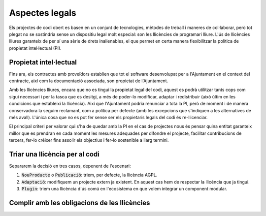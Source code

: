 ***************
Aspectes legals
***************

Els projectes de codi obert es basen en un conjunt de tecnologies, mètodes de
treball i maneres de col·laborar, però tot plegat no se sostindria sense un
dispositiu legal molt especial: son les llicències de programari lliure. L'ús de
llicències lliures garanteix de per sí una sèrie de drets inalienables, el que
permet en certa manera flexibilitzar la política de propietat intel·lectual
(PI).

Propietat intel·lectual
=======================

Fins ara, els contractes amb proveïdors establien que tot el software
desenvolupat per a l'Ajuntament en el context del contracte, així com la
documentació associada, son propietat de l'Ajuntament.

Amb les llicències lliures, encara que no es tingui la propietat legal del codi,
aquest es podrà utilitzar tants cops com sigui necessari i per la tasca que es
desitgi, a més de poder-lo modificar, adaptar i redistribuir (això últim en les
condicions que estableixi la llicència). Així que l'Ajuntament podria renunciar
a tota la PI, però de moment i de manera conservadora la seguim reclamant, com a
política per defecte (amb les excepcions que s'indiquen a les alternatives de
més avall). L'única cosa que no es pot fer sense ser els propietaris legals del
codi és re-llicenciar.

El principal criteri per valorar qui s'ha de quedar amb la PI en el cas de
projectes nous és pensar quina entitat garanteix millor que es prendran en cada
moment les mesures adequades per difondre el projecte, facilitar contribucions
de tercers, fer-lo créixer fins assolir els objectius i fer-lo sostenible a
llarg termini.

.. mes:: Establir l'Ajuntament de Barcelona com a propietari del nou codi font i la nova documentació
   :id: M_4DC
   :tags: Contractar; Adaptació; Plugin; NouProducte; Publicació
   :links: A_C87; A_EE9; A_3B6

   És la opció per defecte, però no la única. Se li imposa al contractista una
   cessió de titularitat de tot el codi i documentació generades.

   Té especialment sentit que l'Ajuntament vulgui concentrar tots els drets de
   propietat sobre projectes emblemàtics, d'utilitat principalment entre
   administracions públiques, i sobre els quals pretengui determinar en gran
   mesura les regles de governança.

.. alt:: Cedir la propietat del nou codi font al propietari legal del codi original
   :tags: Contractar; Adaptació

   Quan adaptem un producte ja existent, pot ser que per acceptar la inclusió
   del nostre codi al producte original ens demanin signar un *Contributor
   Licence Agreement* (CLA) o contracte equivalent. Si no és així, les parts que
   desenvolupi l'Ajuntament poden ser de la seva propietat.

.. alt:: Cedir la propietat del codi font a una entitat independent sense ànim de lucre
   :tags: Contractar; Plugin; NouProducte; Publicació

   Hi ha una tercera opció, si l'objectiu és que la titularitat recaigui
   finalment en una entitat externa encarregada de la gestió i governança del
   projecte a llarg termini. Per la naturalesa de la funció a realitzar, aquesta
   entitat tindrà normalment forma legal de fundació. Això té sentit en
   projectes on, a més de l'Ajuntament, hi participin financerament i en la
   presa de decisions d'altres entitats públiques, privades o del tercer sector.
   En aquest cas cal establir per contracte una cessió de drets, que pot ser
   directament a la fundació corresponent, o bé en primer terme a l'Ajuntament,
   que és qui fa el contracte, per tal que sigui aquest qui cedeixi els drets a
   la fundació en un moment posterior.

   Aquesta entitat pot gestionar altres projectes alliberats per l'Ajuntament o
   d'altres entitats associades de l'àmbit públic.

.. alt:: Establir l'empresa o entitat proveïdora com a propietària del nou codi font i la documentació
   :id: A_C87
   :tags: Contractar; Plugin; NouProducte

   Té sentit deixar la titularitat en mans de l'empresa que desenvolupa en cas
   de:
   
   - Components de programari que son d'utilitat general, incloent empreses i no
     només administracions públiques.
   - El proveïdor és una empresa o cooperativa amb una trajectòria contrastada
     de publicació de programari lliure i gestió de comunitats obertes, i té una
     estratègia creïble d'explotació del producte basada en llicències lliures.

Triar una llicència per al codi
===============================

Separarem la decisió en tres casos, depenent de l'escenari:

1. :code:`NouProducte` o :code:`Publicació`: triem, per defecte, la llicència
   AGPL.
2. :code:`Adaptació`: modifiquem un projecte extern ja existent. En aquest cas
   hem de respectar la llicència que ja tingui.
3. :code:`Plugin`: triem una llicència d'ús comú en l'ecosistema en que volem
   integrar un component modular.

.. mes:: Triar la llicència AGPL-3.0 com a llicència de distribució del projecte
   :tags: NouProducte; Publicació
   :links: A_038

   La llicència `GNU Affero General Public License v3.0
   <https://www.gnu.org/licenses/why-affero-gpl.html>`__ (AGPL-3.0) té totes les
   característiques que necessitem per als projectes de l'Ajuntament:
   
   - És una llicència amb *copyleft*, tal com obliga la llei espanyola per a les
     administracions públiques que creïn productes de codi obert, i tal com és
     raonable reclamar a les administracions per evitar una apropiació privada
     del que ha estat finançat amb diner públic.
   - Per aplicacions en que els usuaris interactuen principalment a través
     d'Internet, no permet crear un servei tancat utilitzant programari amb
     aquesta llicència (estableix l'accés per xarxa com una forma de distribució
     a efectes de la llicència). És el que s'anomena a vegades *copyleft* de
     xarxa.
   - L'òrgan de governança de la llicència és el projecte GNU, que és una
     organització sense ànim de lucre que treballa en benefici de les comunitats
     de programari lliure. Per tant, és aquest grup d'activistes i expertes qui
     dissenyarà les futures versions de la llicència (per adaptar-se a noves
     circumstàncies tècniques o legals) i les estratègies de defensa legal front
     a possibles atacs a les llibertats que estableix el seu text.
   
   Les raons principals per triar aquesta llicència com a opció per defecte son
   les següents:
   
   - Pertany a la família de llicències de la GNU GPL, que és la més coneguda.
     La majoria de desenvolupadors estan familiaritzats amb les seves condicions
     i això fa que ningú hagi de dedicar temps a investigar la llicència per
     decidir si vol participar en el projecte o no.
   - Optar per les llicències d'ús més generalitzat redueix el risc de
     fragmentació d'aquest procomú immaterial universal que suposa el programari
     lliure, risc provocat per la proliferació de llicències i les seves
     incompatibilitats recíproques.
   
   **Inconvenient.** Està escrita en anglès. A títol informatiu es poden fer
   servir traduccions a d'altres llengües, però només la versió original té
   validesa legal.

.. alt:: Triar la llicència EUPL-1.2 com a llicència de distribució del projecte
   :tags: NouProducte; Publicació

   La llicència `European Union Public License 1.2
   <https://joinup.ec.europa.eu/page/introduction-eupl-licence>`__ (EUPL-1.2) és
   una llicència creada per la Comissió Europea.
   
   Presenta com avantatge sobre les llicències de la família GNU GPL el fet de
   disposar de traduccions legalment vàlides a totes les llengües oficials de la
   Unió Europea: https://joinup.ec.europa.eu/page/eupl-text-11-12. També en el
   seu disseny s'ha tingut en compte la diversitat legal dels estats membre en
   quant a terminologia sobre copyright, garanties i jurisdicció aplicable.
   
   De la mateixa manera que la AGPL-3.0, disposa de *copyleft* i de *copyleft*
   de xarxa. Les condicions de *copyleft* que estableix en cas d'enllaçat
   (*linking*) amb altres productes son més suaus que les de l'AGPL-3.0, i més
   semblants a les de la LGPL. No obstant això, molts juristes pensen que
   aquestes diferències poden ser irrellevants de cara als tribunals europeus.
   El detall de les diferències amb la GPL-3.0 (i de retruc amb l'AGPL-3.0) es
   detallen a: https://joinup.ec.europa.eu/news/eupl-or-gplv3-comparison-t.
   
   Utilitzar aquesta llicència (en la seva darrera versió, la 1.2) hauria de
   suposar un risc de fragmentació baix pel procomú del programari lliure, ja
   que en el seu redactat estableix compatibilitat explícita amb les principals
   famílies de llicències amb *copyleft*, incloses les de GNU. Es poden trobar
   més detalls sobre la compatibilitat de la EUPL-1.2 amb altres llicències a:
   https://joinup.ec.europa.eu/page/eupl-compatible-open-source-licences.
   
   L'òrgan de governança de la llicència és la Comissió Europea, a través de la
   seva iniciativa Join Up.
   
   **Inconvenient.** És una llicència molt menys coneguda i estesa que les de la
   família GNU GPL. Molts desenvolupadors dubtaran de fer-la servir. En el
   millor dels casos se'ls podrà convèncer de que les seves condicions son molt
   similars a les de l'AGPL-3.0. En el pitjor escenari, preferiran contribuir a
   un altre projecte amb una llicència a la que estiguin habituats.

.. mes:: Utilitzar per a tot el codi que modifica un component ja existent la seva llicència original
   :tags: Contractar; Adaptació

   Quan modifiquem un component, i per tal que les nostres modificacions puguin
   potencialment incorporar-se al producte original, cal respectar la llicència
   que ens ve donada, malgrat que en el cas de llicències permissives podríem
   modificar-la.

   En el cas d'un desenvolupament sota contracte, cal especificar en els plecs
   aquesta circumstància.

   Si hem respectat la :ref:`mesura S_58B <mesura_S_58B>`, el component que
   estem modificant tindrà una llicència lliure.

.. mes:: Triar una llicència d'ús comú en l'ecosistema o plataforma tecnològica del component a desenvolupar
   :tags: Contractar; Plugin

   Si hem de construir una extensió endollable a una plataforma existent (el
   *core* de la qual, per la :ref:`mesura S_58B <mesura_S_58B>`, ha de ser
   lliure), tenim un cert marge per triar la llicència. Convé triar una
   llicència entre les més utilitzades dins del *framework* o plataforma en
   qüestió, per tal de facilitar l'acceptació del nou component per part de la
   comunitat. Ens interessa que més gent utilitzi i contribueixi a mantenir el
   nostre component. Si entre aquestes llicències més populars es troben la AGPL
   o la EUPL, les triarem.

Complir amb les obligacions de les llicències
=============================================

.. mes:: Escriure una checklist amb les obligacions de les llicències usades i fer seguiment del seu compliment
   :tags: Integració; Adaptació; Plugin; NouProducte; Publicació

   Cada llicència atorga drets i obligacions diferents, tant per als usuaris com
   per als desenvolupadors. Cal garantir que es compleix amb les obligacions de
   totes les llicències dels components principals del projecte, les hagem triat
   nosaltres o no.
   
   Poden ser de molta utilitat els resums que mostra la pàgina
   https://tldrlegal.com/, per exemple:
   
   -  https://tldrlegal.com/license/gnu-affero-general-public-license-v3
   -  https://tldrlegal.com/license/european-union-public-licence

   També pot servir aquest resum (cal fixar-se sobretot en l'apartat
   "Conditions" de cada llicència): https://choosealicense.com/licenses/.
   
   En el cas de la EUPL també convé llegir el document `Guidelines for users and
   developers
   <https://joinup.ec.europa.eu/page/guidelines-users-and-developers>`__.

.. mes:: Pujar el text de la llicència al repositori principal
   :tags: Dia1; Plugin; NouProducte; Publicació
   
   La llicència anirà en text pla en un fitxer anomenat ``LICENSE`` (sense
   extensió), al directori arrel del repositori.
   
   El text de les dues llicències recomanades (que cal copiar de forma
   literal) el podem trobar a:
   
   -  https://www.gnu.org/licenses/agpl.txt
   -  https://joinup.ec.europa.eu/sites/default/files/inline-files/EUPL%20v1_2%20EN(1).txt
   
   El fitxer ``LICENSE`` ha d'estar en anglès. En el cas d'utilitzar la
   llicència EUPL-1.2, que té traduccions oficials, podem opcionalment
   incloure fitxers ``LICENSE.ca.txt`` i ``LICENSE.es.txt``. Les diferents
   traduccions es troben a
   https://joinup.ec.europa.eu/page/eupl-text-11-12.
   
.. mes:: Incloure la notificació de copyright i de llicència a cada fitxer de codi
   :tags: Adaptació; Plugin; NouProducte; Publicació

   La majoria de llicències especifiquen una condició anomenada en anglès "License
   and copyright notice".
   
   Tots els fitxers de codi del repositori (excloent scripts de *build* o
   d'instal·lació) han de portar a dalt de tot del fitxer una notificació
   que faci explícit quines persones o entitats son propietàries legals del
   codi (en anglès, *copyright holder*), i quina és la llicència que
   estableix els termes de la distribució.
   
   És important assenyalar sota quina versió concreta de la llicència es fa
   la distribució, i recomanem assenyalar que es donarà per realitzada una
   actualització automàtica a futures versions de la llicència quan
   aquestes es publiquin (normalment per adaptar-se a noves situacions
   tècniques o jurídiques que no s'havien pogut preveure), sense necessitat
   d'actualitzar tots els fitxers de codi. En els exemples de més avall
   això s'indica mitjançant frases com "either version X of the License, or
   (at your option) **any later version**" o bé "version X or – as soon
   they will be approved by the European Commission - **subsequent
   versions** of the EUPL".
   
   La notificació ha d'anar obviament dins d'un comentari, utilitzant la
   sintaxi per a comentaris que cada llenguatge de programació utilitzi. I
   ha d'incloure tots els anys en que s'hagin realitzat modificacions al
   fitxer. Aquest seria un exemple, si utilitzem la AGPL-3.0 sobre codi
   java, suposant que el propietari del codi sigui l'Ajuntament de
   Barcelona::

      /* Copyright (C) 2017, 2018 Ajuntament de Barcelona
      *
      * This program is free software: you can redistribute it and/or modify it under
      * the terms of the GNU Affero General Public License as published by the Free
      * Software Foundation, either version 3 of the License, or (at your option) any
      * later version.
      *
      * This program is distributed in the hope that it will be useful, but WITHOUT
      * ANY WARRANTY; without even the implied warranty of MERCHANTABILITY or FITNESS
      * FOR A PARTICULAR PURPOSE. See the GNU General Public License for more
      * details.
      *
      * You should have received a copy of the GNU Affero General Public License
      * along with this program. If not, see <http://www.gnu.org/licenses/>
      */
     
     /* This file implements a system for ...
      */
     
     import ...

   El mateix exemple utilitzant la EUPL-1.2::

      /* Copyright (C) 2017, 2018 Ajuntament de Barcelona
       *
       * Licensed under the EUPL, Version 1.2 or – as soon they will be approved by
       * the European Commission - subsequent versions of the EUPL (the "Licence");
       * You may not use this work except in compliance with the Licence. You may
       * obtain a copy of the Licence at:
       *
       * https://joinup.ec.europa.eu/software/page/eupl
       *
       * Unless required by applicable law or agreed to in writing, software
       * distributed under the Licence is distributed on an "AS IS" basis, WITHOUT
       * WARRANTIES OR CONDITIONS OF ANY KIND, either express or implied. See the
       * Licence for the specific language governing permissions and limitations under
       * the Licence.
       */
      
      /* This file implements a system for ...
       */
      
      import ...

.. mes:: Establir un procediment per garantir la integritat de les contribucions
   :tags: Contractar; Plugin; NouProducte; Publicació

   Això significa que de tot el codi inclòs al repositori es té permís de la
   persona que l'ha escrit (que no sempre es la persona que fa el *commit*) per
   ser allà sota les condicions de la llicència del projecte.
   
   Si els propietaris del codi han de ser diferents dels autors (per exemple
   perquè la propietat és de l'Ajuntament de Barcelona), cal aconseguir una
   cessió de drets. Aquesta cessió es pot aconseguir de les següents maneres:
   
   -  Via un contracte tipus "contributor Agreement"
   -  Via el propi contracte de la licitació corresponent
   -  A través directament de la llicència del programari

.. mes:: Obligar a tots el contribuïdors de codi externs a enviar un DCO i signar cada commit
   :tags: Plugin; NouProducte; Publicació

   El **Developer's Certificate of Origin (DCO)** és document utilitzat per
   verificar que els desenvolupadors que fan contribucions al projecte coneixen
   i accepten la seva llicència.
